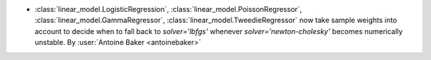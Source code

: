 - :class:`linear_model.LogisticRegression`, :class:`linear_model.PoissonRegressor`,
  :class:`linear_model.GammaRegressor`, :class:`linear_model.TweedieRegressor`
  now take sample weights into account to decide when to fall back to `solver='lbfgs'`
  whenever `solver='newton-cholesky'` becomes numerically unstable.
  By :user:`Antoine Baker <antoinebaker>`
